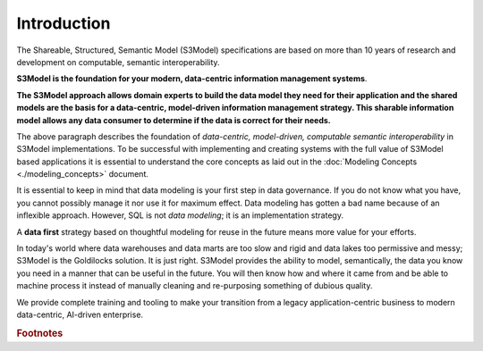 ============
Introduction
============

The Shareable, Structured, Semantic Model (S3Model) specifications are based on more than 10 years of research and development on computable, semantic interoperability. 

**S3Model is the foundation for your modern, data-centric information management systems**. 

**The S3Model approach allows domain experts to build the data model they need for their application and the shared models are the basis for a data-centric, model-driven information management strategy. This sharable information model allows any data consumer to determine if the data is correct for their needs.**

The above paragraph describes the foundation of *data-centric, model-driven, computable semantic interoperability* in S3Model implementations. To be successful with implementing and creating systems with the full value of S3Model based applications it is essential to understand the core concepts as laid out in the :doc:`Modeling Concepts <./modeling_concepts>` document. 

It is essential to keep in mind that data modeling is your first step in data governance. If you do not know what you have, you cannot possibly manage it nor use it for maximum effect. Data modeling has gotten a bad name because of an inflexible approach. However, SQL is not *data modeling*; it is an implementation strategy. 

A **data first** strategy based on thoughtful modeling for reuse in the future means more value for your efforts.

In today's world where data warehouses and data marts are too slow and rigid and data lakes too permissive and messy; S3Model is the Goldilocks solution. It is just right. S3Model provides the ability to model, semantically, the data you know you need in a manner that can be useful in the future.  You will then know how and where it came from and be able to machine process it instead of manually cleaning and re-purposing something of dubious quality.

We provide complete training and tooling to make your transition from a legacy application-centric business to modern data-centric, AI-driven enterprise. 


  
.. rubric:: Footnotes

